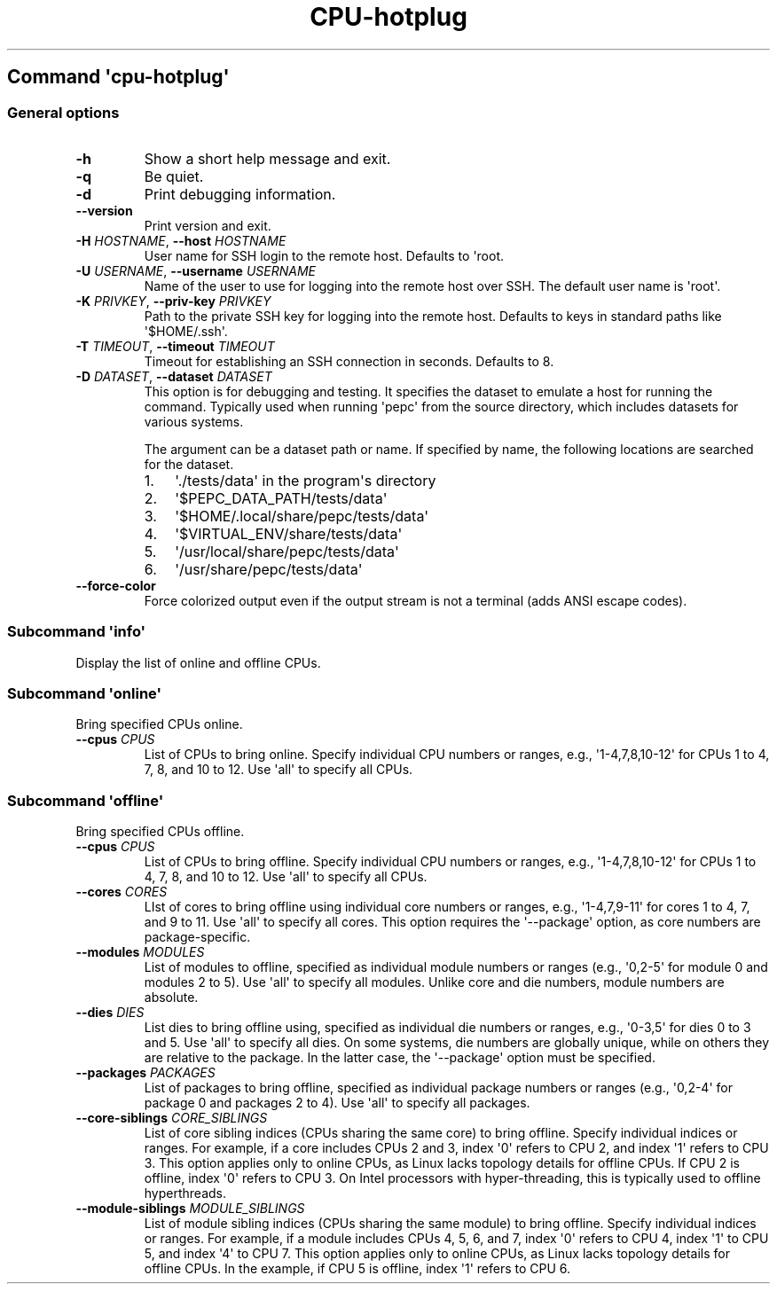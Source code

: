.\" Automatically generated by Pandoc 3.1.11.1
.\"
.TH "CPU\-hotplug" "" "" "" ""
.SH Command \f[I]\[aq]cpu\-hotplug\[aq]\f[R]
.SS General options
.TP
\f[B]\-h\f[R]
Show a short help message and exit.
.TP
\f[B]\-q\f[R]
Be quiet.
.TP
\f[B]\-d\f[R]
Print debugging information.
.TP
\f[B]\-\-version\f[R]
Print version and exit.
.TP
\f[B]\-H\f[R] \f[I]HOSTNAME\f[R], \f[B]\-\-host\f[R] \f[I]HOSTNAME\f[R]
User name for SSH login to the remote host.
Defaults to \[aq]root.
.TP
\f[B]\-U\f[R] \f[I]USERNAME\f[R], \f[B]\-\-username\f[R] \f[I]USERNAME\f[R]
Name of the user to use for logging into the remote host over SSH.
The default user name is \[aq]root\[aq].
.TP
\f[B]\-K\f[R] \f[I]PRIVKEY\f[R], \f[B]\-\-priv\-key\f[R] \f[I]PRIVKEY\f[R]
Path to the private SSH key for logging into the remote host.
Defaults to keys in standard paths like \[aq]$HOME/.ssh\[aq].
.TP
\f[B]\-T\f[R] \f[I]TIMEOUT\f[R], \f[B]\-\-timeout\f[R] \f[I]TIMEOUT\f[R]
Timeout for establishing an SSH connection in seconds.
Defaults to 8.
.TP
\f[B]\-D\f[R] \f[I]DATASET\f[R], \f[B]\-\-dataset\f[R] \f[I]DATASET\f[R]
This option is for debugging and testing.
It specifies the dataset to emulate a host for running the command.
Typically used when running \[aq]pepc\[aq] from the source directory,
which includes datasets for various systems.
.RS
.PP
The argument can be a dataset path or name.
If specified by name, the following locations are searched for the
dataset.
.IP "1." 3
\[aq]./tests/data\[aq] in the program\[aq]s directory
.IP "2." 3
\[aq]$PEPC_DATA_PATH/tests/data\[aq]
.IP "3." 3
\[aq]$HOME/.local/share/pepc/tests/data\[aq]
.IP "4." 3
\[aq]$VIRTUAL_ENV/share/tests/data\[aq]
.IP "5." 3
\[aq]/usr/local/share/pepc/tests/data\[aq]
.IP "6." 3
\[aq]/usr/share/pepc/tests/data\[aq]
.RE
.TP
\f[B]\-\-force\-color\f[R]
Force colorized output even if the output stream is not a terminal (adds
ANSI escape codes).
.SS Subcommand \f[I]\[aq]info\[aq]\f[R]
Display the list of online and offline CPUs.
.SS Subcommand \f[I]\[aq]online\[aq]\f[R]
Bring specified CPUs online.
.TP
\f[B]\-\-cpus\f[R] \f[I]CPUS\f[R]
List of CPUs to bring online.
Specify individual CPU numbers or ranges, e.g.,
\[aq]1\-4,7,8,10\-12\[aq] for CPUs 1 to 4, 7, 8, and 10 to 12.
Use \[aq]all\[aq] to specify all CPUs.
.SS Subcommand \f[I]\[aq]offline\[aq]\f[R]
Bring specified CPUs offline.
.TP
\f[B]\-\-cpus\f[R] \f[I]CPUS\f[R]
List of CPUs to bring offline.
Specify individual CPU numbers or ranges, e.g.,
\[aq]1\-4,7,8,10\-12\[aq] for CPUs 1 to 4, 7, 8, and 10 to 12.
Use \[aq]all\[aq] to specify all CPUs.
.TP
\f[B]\-\-cores\f[R] \f[I]CORES\f[R]
LIst of cores to bring offline using individual core numbers or ranges,
e.g., \[aq]1\-4,7,9\-11\[aq] for cores 1 to 4, 7, and 9 to 11.
Use \[aq]all\[aq] to specify all cores.
This option requires the \[aq]\-\-package\[aq] option, as core numbers
are package\-specific.
.TP
\f[B]\-\-modules\f[R] \f[I]MODULES\f[R]
List of modules to offline, specified as individual module numbers or
ranges (e.g., \[aq]0,2\-5\[aq] for module 0 and modules 2 to 5).
Use \[aq]all\[aq] to specify all modules.
Unlike core and die numbers, module numbers are absolute.
.TP
\f[B]\-\-dies\f[R] \f[I]DIES\f[R]
List dies to bring offline using, specified as individual die numbers or
ranges, e.g., \[aq]0\-3,5\[aq] for dies 0 to 3 and 5.
Use \[aq]all\[aq] to specify all dies.
On some systems, die numbers are globally unique, while on others they
are relative to the package.
In the latter case, the \[aq]\-\-package\[aq] option must be specified.
.TP
\f[B]\-\-packages\f[R] \f[I]PACKAGES\f[R]
List of packages to bring offline, specified as individual package
numbers or ranges (e.g., \[aq]0,2\-4\[aq] for package 0 and packages 2
to 4).
Use \[aq]all\[aq] to specify all packages.
.TP
\f[B]\-\-core\-siblings\f[R] \f[I]CORE_SIBLINGS\f[R]
List of core sibling indices (CPUs sharing the same core) to bring
offline.
Specify individual indices or ranges.
For example, if a core includes CPUs 2 and 3, index \[aq]0\[aq] refers
to CPU 2, and index \[aq]1\[aq] refers to CPU 3.
This option applies only to online CPUs, as Linux lacks topology details
for offline CPUs.
If CPU 2 is offline, index \[aq]0\[aq] refers to CPU 3.
On Intel processors with hyper\-threading, this is typically used to
offline hyperthreads.
.TP
\f[B]\-\-module\-siblings\f[R] \f[I]MODULE_SIBLINGS\f[R]
List of module sibling indices (CPUs sharing the same module) to bring
offline.
Specify individual indices or ranges.
For example, if a module includes CPUs 4, 5, 6, and 7, index \[aq]0\[aq]
refers to CPU 4, index \[aq]1\[aq] to CPU 5, and index \[aq]4\[aq] to
CPU 7.
This option applies only to online CPUs, as Linux lacks topology details
for offline CPUs.
In the example, if CPU 5 is offline, index \[aq]1\[aq] refers to CPU 6.
